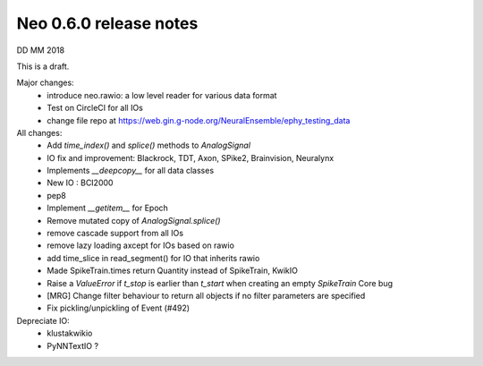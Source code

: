 =======================
Neo 0.6.0 release notes
=======================

DD MM 2018

This is a draft.

Major changes:
  * introduce neo.rawio: a low level reader for various data format
  * Test on CircleCI for all IOs
  * change file repo at https://web.gin.g-node.org/NeuralEnsemble/ephy_testing_data

  
All changes:
  * Add `time_index()` and `splice()` methods to `AnalogSignal`  
  * IO fix and improvement: Blackrock, TDT, Axon, SPike2, Brainvision, Neuralynx
  * Implements `__deepcopy__` for all data classes 
  * New IO : BCI2000
  * pep8 
  * Implement `__getitem__` for Epoch 
  * Remove mutated copy of `AnalogSignal.splice()`
  * remove cascade support from all IOs
  * remove lazy loading axcept for IOs based on rawio
  * add time_slice in read_segment() for IO that inherits rawio
  * Made SpikeTrain.times return Quantity instead of SpikeTrain, KwikIO
  * Raise a `ValueError` if `t_stop` is earlier than `t_start` when creating an empty `SpikeTrain` Core bug
  * [MRG] Change filter behaviour to return all objects if no filter parameters are specified
  * Fix pickling/unpickling of Event (#492) 

  
  
Depreciate IO:
    * klustakwikio
    * PyNNTextIO ?
